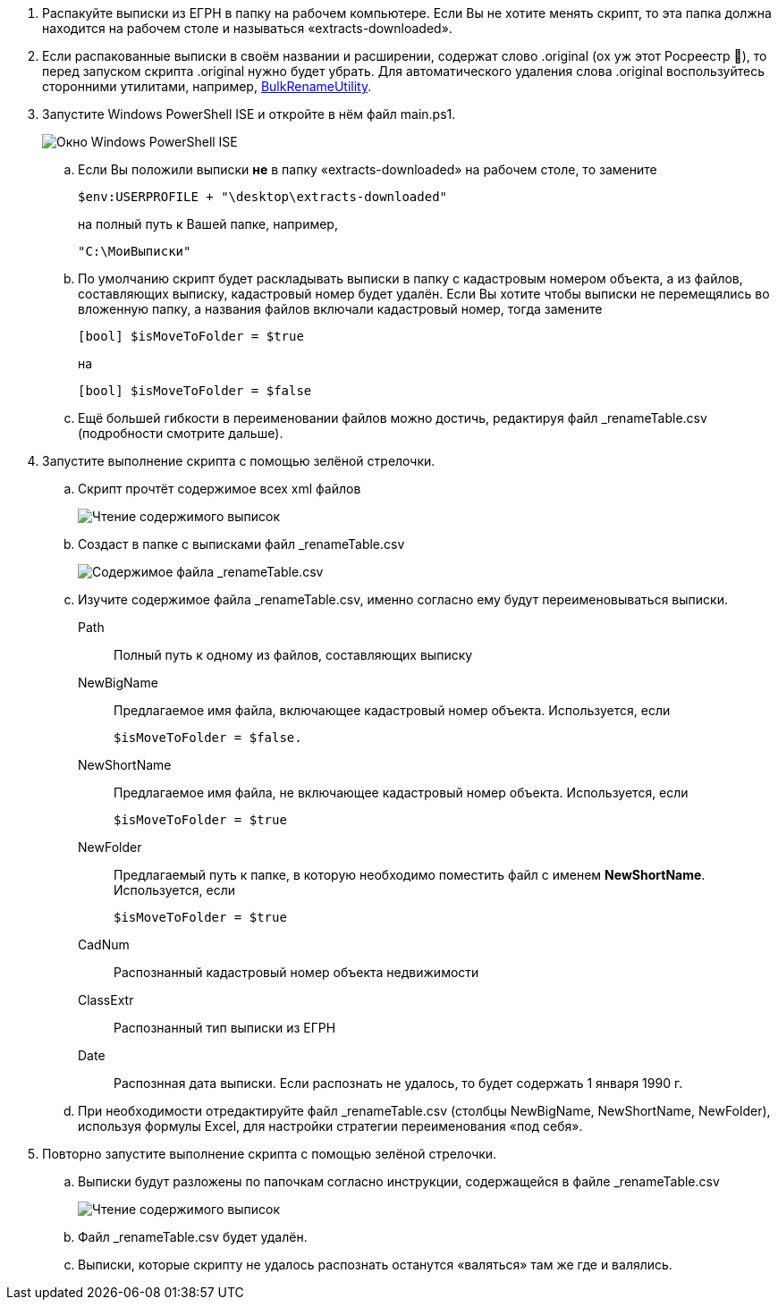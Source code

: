 . Распакуйте выписки из ЕГРН в папку на рабочем компьютере.
Если Вы не хотите менять скрипт, то эта папка должна находится на рабочем столе и называться «extracts-downloaded».
. Если распакованные выписки в своём названии и расширении, содержат слово .original (ох уж этот Росреестр 😬), то перед запуском скрипта .original нужно будет убрать.
Для автоматического удаления слова .original воспользуйтесь сторонними утилитами, например, https://www.bulkrenameutility.co.uk/Download.php[BulkRenameUtility].
. Запустите Windows PowerShell ISE и откройте в нём файл main.ps1.
+
image::powershell_ise.png[Окно Windows PowerShell ISE]

.. Если Вы положили выписки *не* в папку «extracts-downloaded» на рабочем столе, то замените

  $env:USERPROFILE + "\desktop\extracts-downloaded"
+
на полный путь к Вашей папке, например,

   "C:\МоиВыписки"
+

.. По умолчанию скрипт будет раскладывать выписки в папку с кадастровым номером объекта, а из файлов, составляющих выписку, кадастровый номер будет удалён.
Если Вы хотите чтобы выписки не перемещялись во вложенную папку, а названия файлов включали кадастровый номер, тогда замените

   [bool] $isMoveToFolder = $true
+
на

   [bool] $isMoveToFolder = $false
+

.. Ещё большей гибкости в переименовании файлов можно достичь, редактируя файл _renameTable.csv (подробности смотрите дальше).

. Запустите выполнение скрипта с помощью зелёной стрелочки.
.. Скрипт прочтёт содержимое всех xml файлов
+
image::extract_reading.png[Чтение содержимого выписок]

.. Создаст в папке с выписками файл _renameTable.csv
+
image::rename_file.png[Содержимое файла _renameTable.csv]

.. Изучите содержимое файла _renameTable.csv, именно согласно ему будут переименовываться выписки.
+
[unordered]
Path:: Полный путь к одному из файлов, составляющих выписку

NewBigName:: Предлагаемое имя файла, включающее кадастровый номер объекта.
Используется, если

   $isMoveToFolder = $false.

NewShortName:: Предлагаемое имя файла, не включающее кадастровый номер объекта.
Используется, если

   $isMoveToFolder = $true

NewFolder:: Предлагаемый путь к папке, в которую необходимо поместить файл с именем *NewShortName*.
Используется, если

   $isMoveToFolder = $true

CadNum:: Распознанный кадастровый номер объекта недвижимости

ClassExtr:: Распознанный тип выписки из ЕГРН

Date:: Распознная дата выписки. Если распознать не удалось, то будет содержать 1 января 1990 г.

.. При необходимости отредактируйте файл _renameTable.csv (столбцы NewBigName, NewShortName, NewFolder), используя формулы Excel, для настройки стратегии переименования «под себя».

. Повторно запустите выполнение скрипта с помощью зелёной стрелочки.
.. Выписки будут разложены по папочкам согласно инструкции, содержащейся в файле _renameTable.csv
+
image::extract_move.png[Чтение содержимого выписок]

.. Файл _renameTable.csv будет удалён.
.. Выписки, которые скрипту не удалось распознать останутся «валяться» там же где и валялись.
